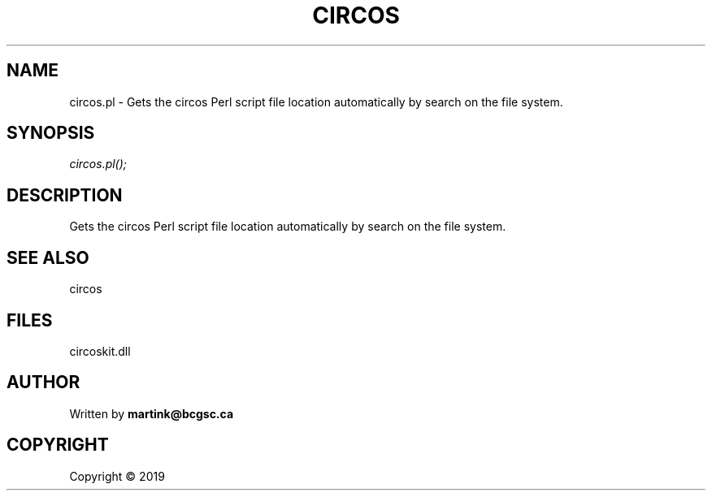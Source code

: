 .\" man page create by R# package system.
.TH CIRCOS 2 2000-01-01 "circos.pl" "circos.pl"
.SH NAME
circos.pl \- Gets the circos Perl script file location automatically by search on the file system.
.SH SYNOPSIS
\fIcircos.pl();\fR
.SH DESCRIPTION
.PP
Gets the circos Perl script file location automatically by search on the file system.
.PP
.SH SEE ALSO
circos
.SH FILES
.PP
circoskit.dll
.PP
.SH AUTHOR
Written by \fBmartink@bcgsc.ca\fR
.SH COPYRIGHT
Copyright ©  2019
